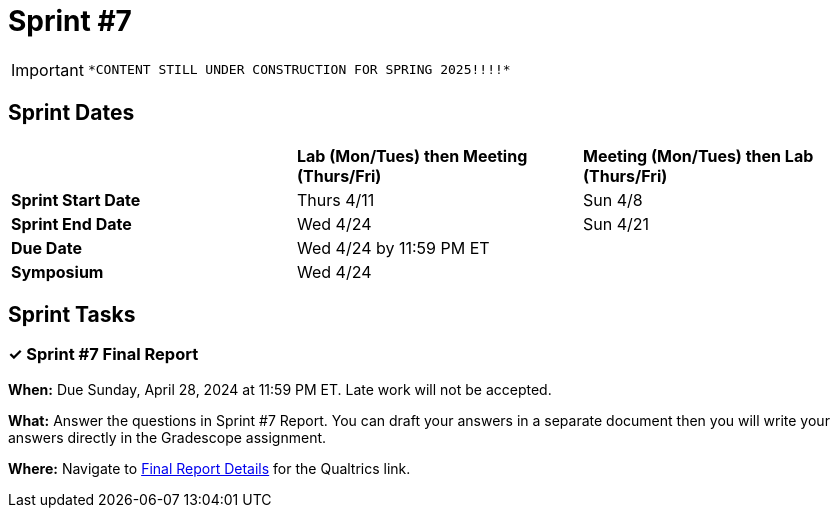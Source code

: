 = Sprint #7

[IMPORTANT]
====
 *CONTENT STILL UNDER CONSTRUCTION FOR SPRING 2025!!!!*
====

== Sprint Dates

[cols="<.^1,^.^1,^.^1"]
|===

| |*Lab (Mon/Tues) then Meeting (Thurs/Fri)* |*Meeting (Mon/Tues) then Lab (Thurs/Fri)*

|*Sprint Start Date*
|Thurs 4/11
|Sun 4/8

|*Sprint End Date*
|Wed 4/24
|Sun 4/21

|*Due Date*
2+| Wed 4/24 by 11:59 PM ET

|*Symposium*
2+| Wed 4/24

|===


== Sprint Tasks

=== &#10003; Sprint #7 Final Report 

*When:* Due Sunday, April 28, 2024 at 11:59 PM ET. Late work will not be accepted. 

*What:* Answer the questions in Sprint #7 Report. You can draft your answers in a separate document then you will write your answers directly in the Gradescope assignment.  

*Where:* Navigate to xref:spring2024/finalreport.adoc[Final Report Details] for the Qualtrics link.

